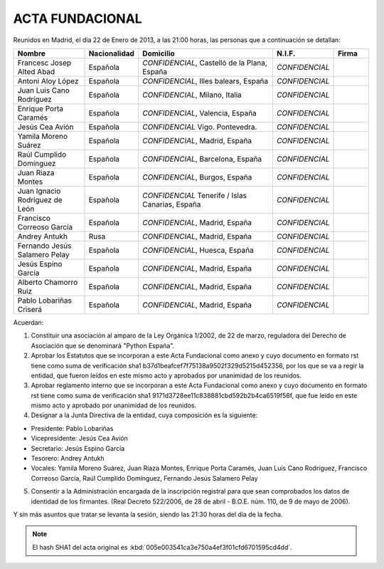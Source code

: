 ACTA FUNDACIONAL
----------------

Reunidos en Madrid, el día 22 de Enero de 2013,
a las 21:00 horas, las personas que a continuación se detallan:

.. list-table::
  :widths: 15, 7, 30, 7, 7
  :header-rows: 1

  * - Nombre
    - Nacionalidad
    - Domicilio
    - N.I.F.
    - Firma
  * - Francesc Josep Alted Abad
    - Española
    - *CONFIDENCIAL*, Castelló de la Plana, España
    - *CONFIDENCIAL*
    -
  * - Antoni Aloy López
    - Española
    - *CONFIDENCIAL*, Illes balears, España
    - *CONFIDENCIAL*
    -
  * - Juan Luis Cano Rodríguez
    - Española
    - *CONFIDENCIAL*, Milano, Italia
    - *CONFIDENCIAL*
    -
  * - Enrique Porta Caramés
    - Española
    - *CONFIDENCIAL*, Valencia, España
    - *CONFIDENCIAL*
    -
  * - Jesús Cea Avión
    - Española
    - *CONFIDENCIAL* Vigo. Pontevedra.
    - *CONFIDENCIAL*
    -
  * - Yamila Moreno Suárez
    - Española
    - *CONFIDENCIAL*, Madrid, España
    - *CONFIDENCIAL*
    -
  * - Raúl Cumplido Domínguez
    - Española
    - *CONFIDENCIAL*, Barcelona, España
    - *CONFIDENCIAL*
    -
  * - Juan Riaza Montes
    - Española
    - *CONFIDENCIAL*, Burgos, España
    - *CONFIDENCIAL*
    -
  * - Juan Ignacio Rodríguez de León
    - Española
    - *CONFIDENCIAL* Tenerife / Islas Canarias, España
    - *CONFIDENCIAL*
    -
  * - Francisco Correoso García
    - Española
    - *CONFIDENCIAL*, Madrid, España
    - *CONFIDENCIAL*
    -
  * - Andrey Antukh
    - Rusa
    - *CONFIDENCIAL*, Madrid, España
    - *CONFIDENCIAL*
    -
  * - Fernando Jesús Salamero Pelay
    - Española
    - *CONFIDENCIAL*, Huesca, España
    - *CONFIDENCIAL*
    -
  * - Jesús Espino García
    - Española
    - *CONFIDENCIAL*, Madrid, España
    - *CONFIDENCIAL*
    -
  * - Alberto Chamorro Ruiz
    - Española
    - *CONFIDENCIAL*, Madrid, España
    - *CONFIDENCIAL*
    -
  * - Pablo Lobariñas Criserá
    - Española
    - *CONFIDENCIAL*, Madrid, España
    - *CONFIDENCIAL*
    -

Acuerdan:

1. Constituir una asociación al amparo de la Ley Orgánica 1/2002, de 22 de
   marzo, reguladora del Derecho de Asociación que se denominará "Python
   España".

2. Aprobar los Estatutos que se incorporan a este Acta Fundacional como anexo y
   cuyo documento en formato rst tiene como suma de verificación sha1
   b37d1beafcef7f75138a9502f329d5215d452356, por los que se va a regir la
   entidad, que fueron leídos en este mismo acto y aprobados por unanimidad de
   los reunidos.

3. Aprobar reglamento interno que se incorporan a este Acta Fundacional como
   anexo y cuyo documento en formato rst tiene como suma de verificación sha1
   9171d3728ee11c838881cbd592b2b4ca6519f56f, que fue leído en este mismo
   acto y aprobado por unanimidad de los reunidos.

4. Designar a la Junta Directiva de la entidad, cuya composición es la siguiente:

- Presidente: Pablo Lobariñas
- Vicepresidente: Jesús Cea Avión
- Secretario: Jesús Espino García
- Tesorero: Andrey Antukh
- Vocales: Yamila Moreno Suárez, Juan Riaza Montes, Enrique Porta Caramés, Juan
  Luis Cano Rodríguez, Francisco Correoso García, Raúl Cumplido Domínguez,
  Fernando Jesús Salamero Pelay

5. Consentir a la Administración encargada de la inscripción registral para que
   sean comprobados los datos de identidad de los firmantes. (Real Decreto
   522/2006, de 28 de abril - B.O.E. núm. 110, de 9 de mayo de 2006).

Y sin más asuntos que tratar se levanta la sesión, siendo las 21:30 horas del día de la
fecha.

.. note::

   El hash SHA1 del acta original es
   :kbd:`005e003541ca3e750a4ef3f01cfd6701595cd4dd`.

